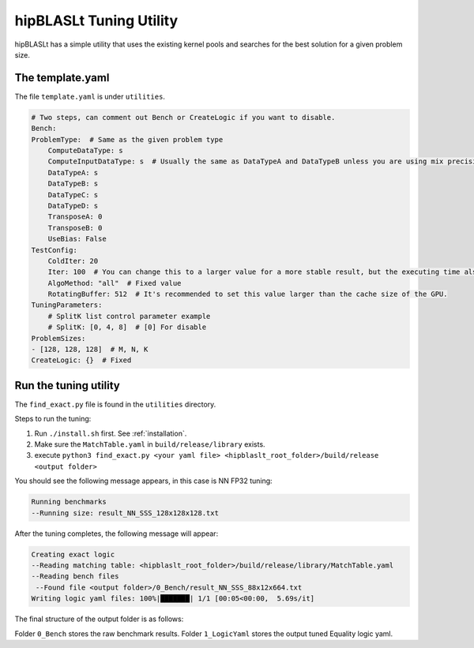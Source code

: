 .. meta::
   :description: A library that provides GEMM operations with flexible APIs and extends functionalities beyond the traditional BLAS library
   :keywords: hipBLASLt, ROCm, library, API, tool

.. _how-to-use-hipblaslt-tuning-utility:

********************************
hipBLASLt Tuning Utility
********************************

hipBLASLt has a simple utility that uses the existing kernel pools and searches for the best solution for a given problem size.

The template.yaml
=================================

The file ``template.yaml`` is under ``utilities``.

.. code-block:: yaml

    # Two steps, can comment out Bench or CreateLogic if you want to disable.
    Bench:
    ProblemType:  # Same as the given problem type
        ComputeDataType: s
        ComputeInputDataType: s  # Usually the same as DataTypeA and DataTypeB unless you are using mix precisions.
        DataTypeA: s
        DataTypeB: s
        DataTypeC: s
        DataTypeD: s
        TransposeA: 0
        TransposeB: 0
        UseBias: False
    TestConfig:
        ColdIter: 20
        Iter: 100  # You can change this to a larger value for a more stable result, but the executing time also increases.
        AlgoMethod: "all"  # Fixed value
        RotatingBuffer: 512  # It's recommended to set this value larger than the cache size of the GPU.
    TuningParameters:
        # SplitK list control parameter example
        # SplitK: [0, 4, 8]  # [0] For disable
    ProblemSizes:
    - [128, 128, 128]  # M, N, K
    CreateLogic: {}  # Fixed

Run the tuning utility
=================================

The ``find_exact.py`` file is found in the ``utilities`` directory.

Steps to run the tuning:

1. Run ``./install.sh`` first. See :ref:`installation`.
2. Make sure the ``MatchTable.yaml`` in ``build/release/library`` exists.
3. execute ``python3 find_exact.py <your yaml file> <hipblaslt_root_folder>/build/release <output folder>``

You should see the following message appears, in this case is NN FP32 tuning:

.. code-block:: bash

    Running benchmarks
    --Running size: result_NN_SSS_128x128x128.txt

After the tuning completes, the following message will appear:

.. code-block:: bash

    Creating exact logic
    --Reading matching table: <hipblaslt_root_folder>/build/release/library/MatchTable.yaml
    --Reading bench files
     --Found file <output folder>/0_Bench/result_NN_SSS_88x12x664.txt
    Writing logic yaml files: 100%|███████| 1/1 [00:05<00:00,  5.69s/it]

The final structure of the output folder is as follows:

.. image:: images/hipblaslt-tuning-folder-structure.png

Folder ``0_Bench`` stores the raw benchmark results. Folder ``1_LogicYaml`` stores the output tuned Equality logic yaml.
